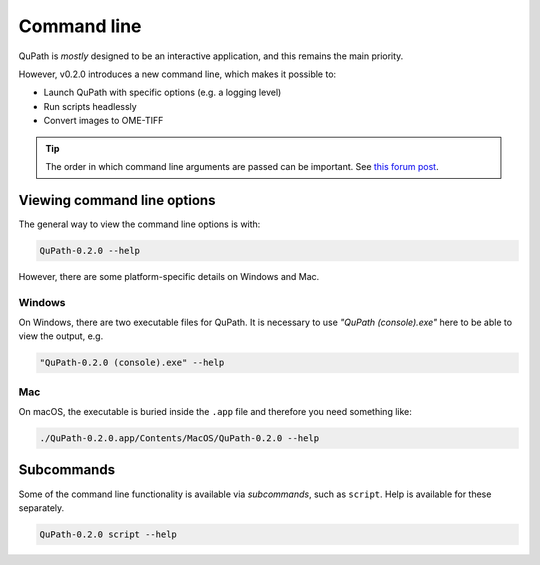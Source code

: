 ************
Command line
************

QuPath is *mostly* designed to be an interactive application, and this remains the main priority.

However, v0.2.0 introduces a new command line, which makes it possible to:

* Launch QuPath with specific options (e.g. a logging level)
* Run scripts headlessly
* Convert images to OME-TIFF
  
.. tip::
  
  The order in which command line arguments are passed can be important.
  See `this forum post <https://forum.image.sc/t/unexpected-command-line-usage-in-0-2-0-m10-and-greater/38548/2>`_.

Viewing command line options
****************************

The general way to view the command line options is with:

.. code-block:: bash

  QuPath-0.2.0 --help
  
However, there are some platform-specific details on Windows and Mac.

Windows
=======

On Windows, there are two executable files for QuPath.
It is necessary to use *"QuPath (console).exe"* here to be able to view the output, e.g.

.. code-block:: bash

  "QuPath-0.2.0 (console).exe" --help

.. figure:: images/command_line_win.png
  :align: center
  :width: 80%
  :class: shadow-image

Mac
===

On macOS, the executable is buried inside the ``.app`` file and therefore you need something like:

.. code-block:: bash

  ./QuPath-0.2.0.app/Contents/MacOS/QuPath-0.2.0 --help

.. figure:: images/command_line_mac.png
  :align: center
  :width: 95%
  

Subcommands
***********

Some of the command line functionality is available via *subcommands*, such as ``script``.
Help is available for these separately.

.. code-block:: bash

  QuPath-0.2.0 script --help

.. figure:: images/command_line_mac_script.png
  :align: center
  :width: 95%

